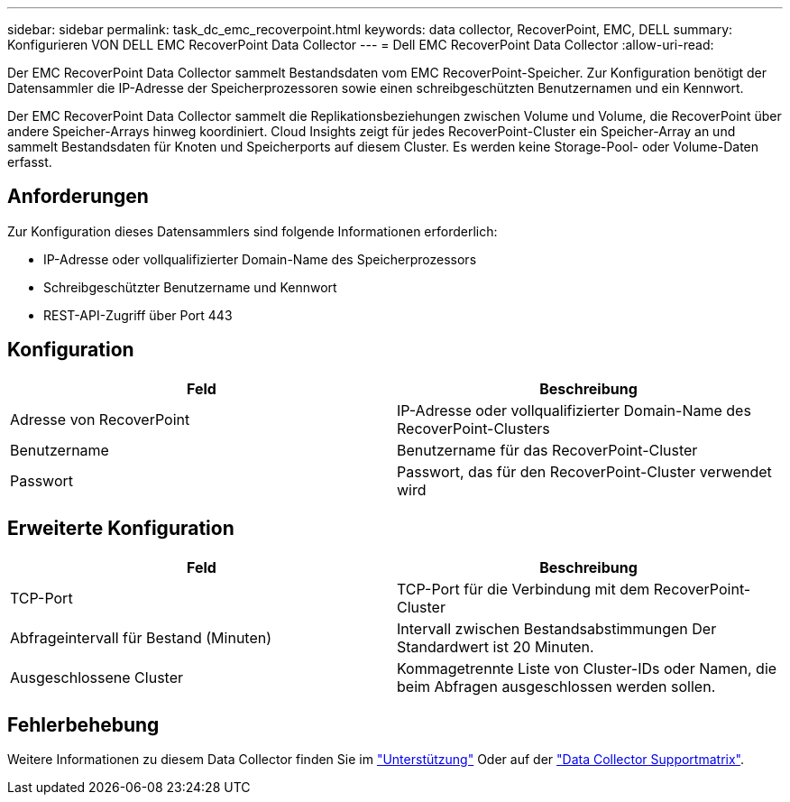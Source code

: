 ---
sidebar: sidebar 
permalink: task_dc_emc_recoverpoint.html 
keywords: data collector, RecoverPoint, EMC, DELL 
summary: Konfigurieren VON DELL EMC RecoverPoint Data Collector 
---
= Dell EMC RecoverPoint Data Collector
:allow-uri-read: 


[role="lead"]
Der EMC RecoverPoint Data Collector sammelt Bestandsdaten vom EMC RecoverPoint-Speicher. Zur Konfiguration benötigt der Datensammler die IP-Adresse der Speicherprozessoren sowie einen schreibgeschützten Benutzernamen und ein Kennwort.

Der EMC RecoverPoint Data Collector sammelt die Replikationsbeziehungen zwischen Volume und Volume, die RecoverPoint über andere Speicher-Arrays hinweg koordiniert. Cloud Insights zeigt für jedes RecoverPoint-Cluster ein Speicher-Array an und sammelt Bestandsdaten für Knoten und Speicherports auf diesem Cluster. Es werden keine Storage-Pool- oder Volume-Daten erfasst.



== Anforderungen

Zur Konfiguration dieses Datensammlers sind folgende Informationen erforderlich:

* IP-Adresse oder vollqualifizierter Domain-Name des Speicherprozessors
* Schreibgeschützter Benutzername und Kennwort
* REST-API-Zugriff über Port 443




== Konfiguration

[cols="2*"]
|===
| Feld | Beschreibung 


| Adresse von RecoverPoint | IP-Adresse oder vollqualifizierter Domain-Name des RecoverPoint-Clusters 


| Benutzername | Benutzername für das RecoverPoint-Cluster 


| Passwort | Passwort, das für den RecoverPoint-Cluster verwendet wird 
|===


== Erweiterte Konfiguration

[cols="2*"]
|===
| Feld | Beschreibung 


| TCP-Port | TCP-Port für die Verbindung mit dem RecoverPoint-Cluster 


| Abfrageintervall für Bestand (Minuten) | Intervall zwischen Bestandsabstimmungen Der Standardwert ist 20 Minuten. 


| Ausgeschlossene Cluster | Kommagetrennte Liste von Cluster-IDs oder Namen, die beim Abfragen ausgeschlossen werden sollen. 
|===


== Fehlerbehebung

Weitere Informationen zu diesem Data Collector finden Sie im link:concept_requesting_support.html["Unterstützung"] Oder auf der link:https://docs.netapp.com/us-en/cloudinsights/CloudInsightsDataCollectorSupportMatrix.pdf["Data Collector Supportmatrix"].

